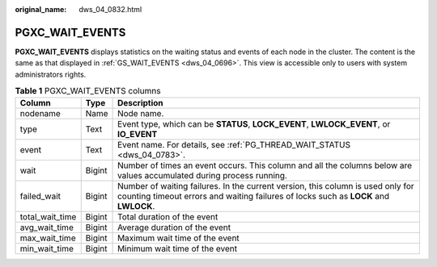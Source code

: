 :original_name: dws_04_0832.html

.. _dws_04_0832:

PGXC_WAIT_EVENTS
================

**PGXC_WAIT_EVENTS** displays statistics on the waiting status and events of each node in the cluster. The content is the same as that displayed in :ref:`GS_WAIT_EVENTS <dws_04_0696>`. This view is accessible only to users with system administrators rights.

.. table:: **Table 1** PGXC_WAIT_EVENTS columns

   +-----------------+--------+-------------------------------------------------------------------------------------------------------------------------------------------------------------------------+
   | Column          | Type   | Description                                                                                                                                                             |
   +=================+========+=========================================================================================================================================================================+
   | nodename        | Name   | Node name.                                                                                                                                                              |
   +-----------------+--------+-------------------------------------------------------------------------------------------------------------------------------------------------------------------------+
   | type            | Text   | Event type, which can be **STATUS**, **LOCK_EVENT**, **LWLOCK_EVENT**, or **IO_EVENT**                                                                                  |
   +-----------------+--------+-------------------------------------------------------------------------------------------------------------------------------------------------------------------------+
   | event           | Text   | Event name. For details, see :ref:`PG_THREAD_WAIT_STATUS <dws_04_0783>`.                                                                                                |
   +-----------------+--------+-------------------------------------------------------------------------------------------------------------------------------------------------------------------------+
   | wait            | Bigint | Number of times an event occurs. This column and all the columns below are values accumulated during process running.                                                   |
   +-----------------+--------+-------------------------------------------------------------------------------------------------------------------------------------------------------------------------+
   | failed_wait     | Bigint | Number of waiting failures. In the current version, this column is used only for counting timeout errors and waiting failures of locks such as **LOCK** and **LWLOCK**. |
   +-----------------+--------+-------------------------------------------------------------------------------------------------------------------------------------------------------------------------+
   | total_wait_time | Bigint | Total duration of the event                                                                                                                                             |
   +-----------------+--------+-------------------------------------------------------------------------------------------------------------------------------------------------------------------------+
   | avg_wait_time   | Bigint | Average duration of the event                                                                                                                                           |
   +-----------------+--------+-------------------------------------------------------------------------------------------------------------------------------------------------------------------------+
   | max_wait_time   | Bigint | Maximum wait time of the event                                                                                                                                          |
   +-----------------+--------+-------------------------------------------------------------------------------------------------------------------------------------------------------------------------+
   | min_wait_time   | Bigint | Minimum wait time of the event                                                                                                                                          |
   +-----------------+--------+-------------------------------------------------------------------------------------------------------------------------------------------------------------------------+
